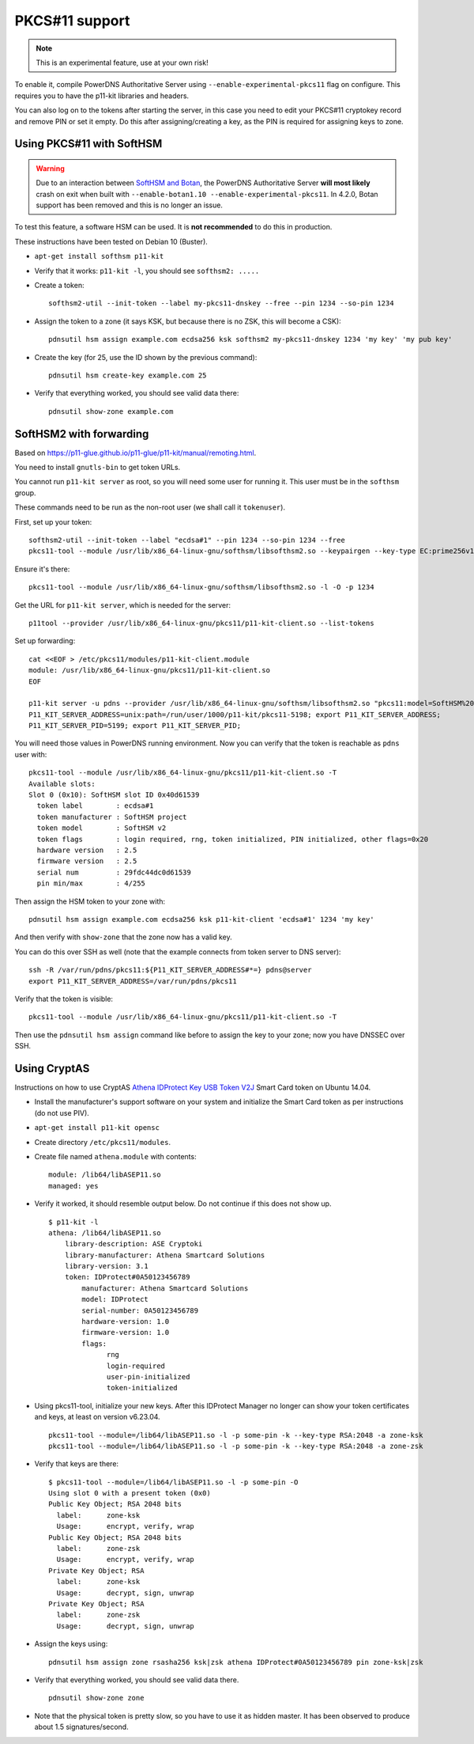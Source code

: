 PKCS#11 support
===============

.. note::
  This is an experimental feature, use at your own risk!

To enable it, compile PowerDNS Authoritative Server using ``--enable-experimental-pkcs11`` flag on configure.
This requires you to have the p11-kit libraries and headers.

You can also log on to the tokens after starting the server, in this case you need to edit your PKCS#11 cryptokey record and remove PIN or set it empty.
Do this after assigning/creating a key, as the PIN is required for assigning keys to zone.

Using PKCS#11 with SoftHSM
--------------------------

.. warning::
  Due to an interaction between `SoftHSM and Botan <https://github.com/PowerDNS/pdns/issues/2496>`__, the PowerDNS Authoritative Server **will most likely** crash on exit when built with ``--enable-botan1.10 --enable-experimental-pkcs11``.
  In 4.2.0, Botan support has been removed and this is no longer an issue.

To test this feature, a software HSM can be used.
It is **not recommended** to do this in production.

These instructions have been tested on Debian 10 (Buster).

- ``apt-get install softhsm p11-kit``
- Verify that it works: ``p11-kit -l``, you should see ``softhsm2: .....``
- Create a token::

    softhsm2-util --init-token --label my-pkcs11-dnskey --free --pin 1234 --so-pin 1234

- Assign the token to a zone (it says KSK, but because there is no ZSK, this will become a CSK)::

    pdnsutil hsm assign example.com ecdsa256 ksk softhsm2 my-pkcs11-dnskey 1234 'my key' 'my pub key'

- Create the key (for 25, use the ID shown by the previous command)::

    pdnsutil hsm create-key example.com 25

-  Verify that everything worked, you should see valid data there::

    pdnsutil show-zone example.com

SoftHSM2 with forwarding
------------------------

Based on https://p11-glue.github.io/p11-glue/p11-kit/manual/remoting.html.

You need to install ``gnutls-bin`` to get token URLs.

You cannot run ``p11-kit server`` as root, so you will need some user for running it. This user must be in the ``softhsm`` group.

These commands need to be run as the non-root user (we shall call it ``tokenuser``).

First, set up your token::

   softhsm2-util --init-token --label "ecdsa#1" --pin 1234 --so-pin 1234 --free
   pkcs11-tool --module /usr/lib/x86_64-linux-gnu/softhsm/libsofthsm2.so --keypairgen --key-type EC:prime256v1 --pin 1234 -a 'my key' --token-label "ecdsa#1"

Ensure it's there::

   pkcs11-tool --module /usr/lib/x86_64-linux-gnu/softhsm/libsofthsm2.so -l -O -p 1234

Get the URL for ``p11-kit server``, which is needed for the server::

   p11tool --provider /usr/lib/x86_64-linux-gnu/pkcs11/p11-kit-client.so --list-tokens

Set up forwarding::

  cat <<EOF > /etc/pkcs11/modules/p11-kit-client.module
  module: /usr/lib/x86_64-linux-gnu/pkcs11/p11-kit-client.so
  EOF

  p11-kit server -u pdns --provider /usr/lib/x86_64-linux-gnu/softhsm/libsofthsm2.so "pkcs11:model=SoftHSM%20v2;manufacturer=SoftHSM%20project;serial=29fdc44dc0d61539;token=ecdsa%231"
  P11_KIT_SERVER_ADDRESS=unix:path=/run/user/1000/p11-kit/pkcs11-5198; export P11_KIT_SERVER_ADDRESS;
  P11_KIT_SERVER_PID=5199; export P11_KIT_SERVER_PID;

You will need those values in PowerDNS running environment. Now you can verify that the token is reachable as ``pdns`` user with::

  pkcs11-tool --module /usr/lib/x86_64-linux-gnu/pkcs11/p11-kit-client.so -T
  Available slots:
  Slot 0 (0x10): SoftHSM slot ID 0x40d61539
    token label        : ecdsa#1
    token manufacturer : SoftHSM project
    token model        : SoftHSM v2
    token flags        : login required, rng, token initialized, PIN initialized, other flags=0x20
    hardware version   : 2.5
    firmware version   : 2.5
    serial num         : 29fdc44dc0d61539
    pin min/max        : 4/255

Then assign the HSM token to your zone with::

  pdnsutil hsm assign example.com ecdsa256 ksk p11-kit-client 'ecdsa#1' 1234 'my key'

And then verify with ``show-zone`` that the zone now has a valid key.

You can do this over SSH as well (note that the example connects from token server to DNS server)::

    ssh -R /var/run/pdns/pkcs11:${P11_KIT_SERVER_ADDRESS#*=} pdns@server
    export P11_KIT_SERVER_ADDRESS=/var/run/pdns/pkcs11

Verify that the token is visible::

   pkcs11-tool --module /usr/lib/x86_64-linux-gnu/pkcs11/p11-kit-client.so -T

Then use the ``pdnsutil hsm assign`` command like before to assign the key to your zone; now you have DNSSEC over SSH.

Using CryptAS
-------------

Instructions on how to use CryptAS
`Athena IDProtect Key USB Token V2J <http://www.cryptoshop.com/products/smartcards/idprotect-key-j-laser.html>`_
Smart Card token on Ubuntu 14.04.

- Install the manufacturer's support software on your system and initialize
  the Smart Card token as per instructions (do not use PIV).
- ``apt-get install p11-kit opensc``
- Create directory ``/etc/pkcs11/modules``.
- Create file named ``athena.module`` with contents::

    module: /lib64/libASEP11.so
    managed: yes

- Verify it worked, it should resemble output below. Do not continue if
  this does not show up. ::

    $ p11-kit -l
    athena: /lib64/libASEP11.so
        library-description: ASE Cryptoki
        library-manufacturer: Athena Smartcard Solutions
        library-version: 3.1
        token: IDProtect#0A50123456789
            manufacturer: Athena Smartcard Solutions
            model: IDProtect
            serial-number: 0A50123456789
            hardware-version: 1.0
            firmware-version: 1.0
            flags:
                  rng
                  login-required
                  user-pin-initialized
                  token-initialized

- Using pkcs11-tool, initialize your new keys. After this IDProtect
  Manager no longer can show your token certificates and keys, at least
  on version v6.23.04. ::

    pkcs11-tool --module=/lib64/libASEP11.so -l -p some-pin -k --key-type RSA:2048 -a zone-ksk
    pkcs11-tool --module=/lib64/libASEP11.so -l -p some-pin -k --key-type RSA:2048 -a zone-zsk

- Verify that keys are there::

    $ pkcs11-tool --module=/lib64/libASEP11.so -l -p some-pin -O
    Using slot 0 with a present token (0x0)
    Public Key Object; RSA 2048 bits
      label:      zone-ksk
      Usage:      encrypt, verify, wrap
    Public Key Object; RSA 2048 bits
      label:      zone-zsk
      Usage:      encrypt, verify, wrap
    Private Key Object; RSA
      label:      zone-ksk
      Usage:      decrypt, sign, unwrap
    Private Key Object; RSA
      label:      zone-zsk
      Usage:      decrypt, sign, unwrap

- Assign the keys using::

    pdnsutil hsm assign zone rsasha256 ksk|zsk athena IDProtect#0A50123456789 pin zone-ksk|zsk

- Verify that everything worked, you should see valid data there. ::

    pdnsutil show-zone zone

- Note that the physical token is pretty slow, so you have to use it as
  hidden master. It has been observed to produce about 1.5 signatures/second.
